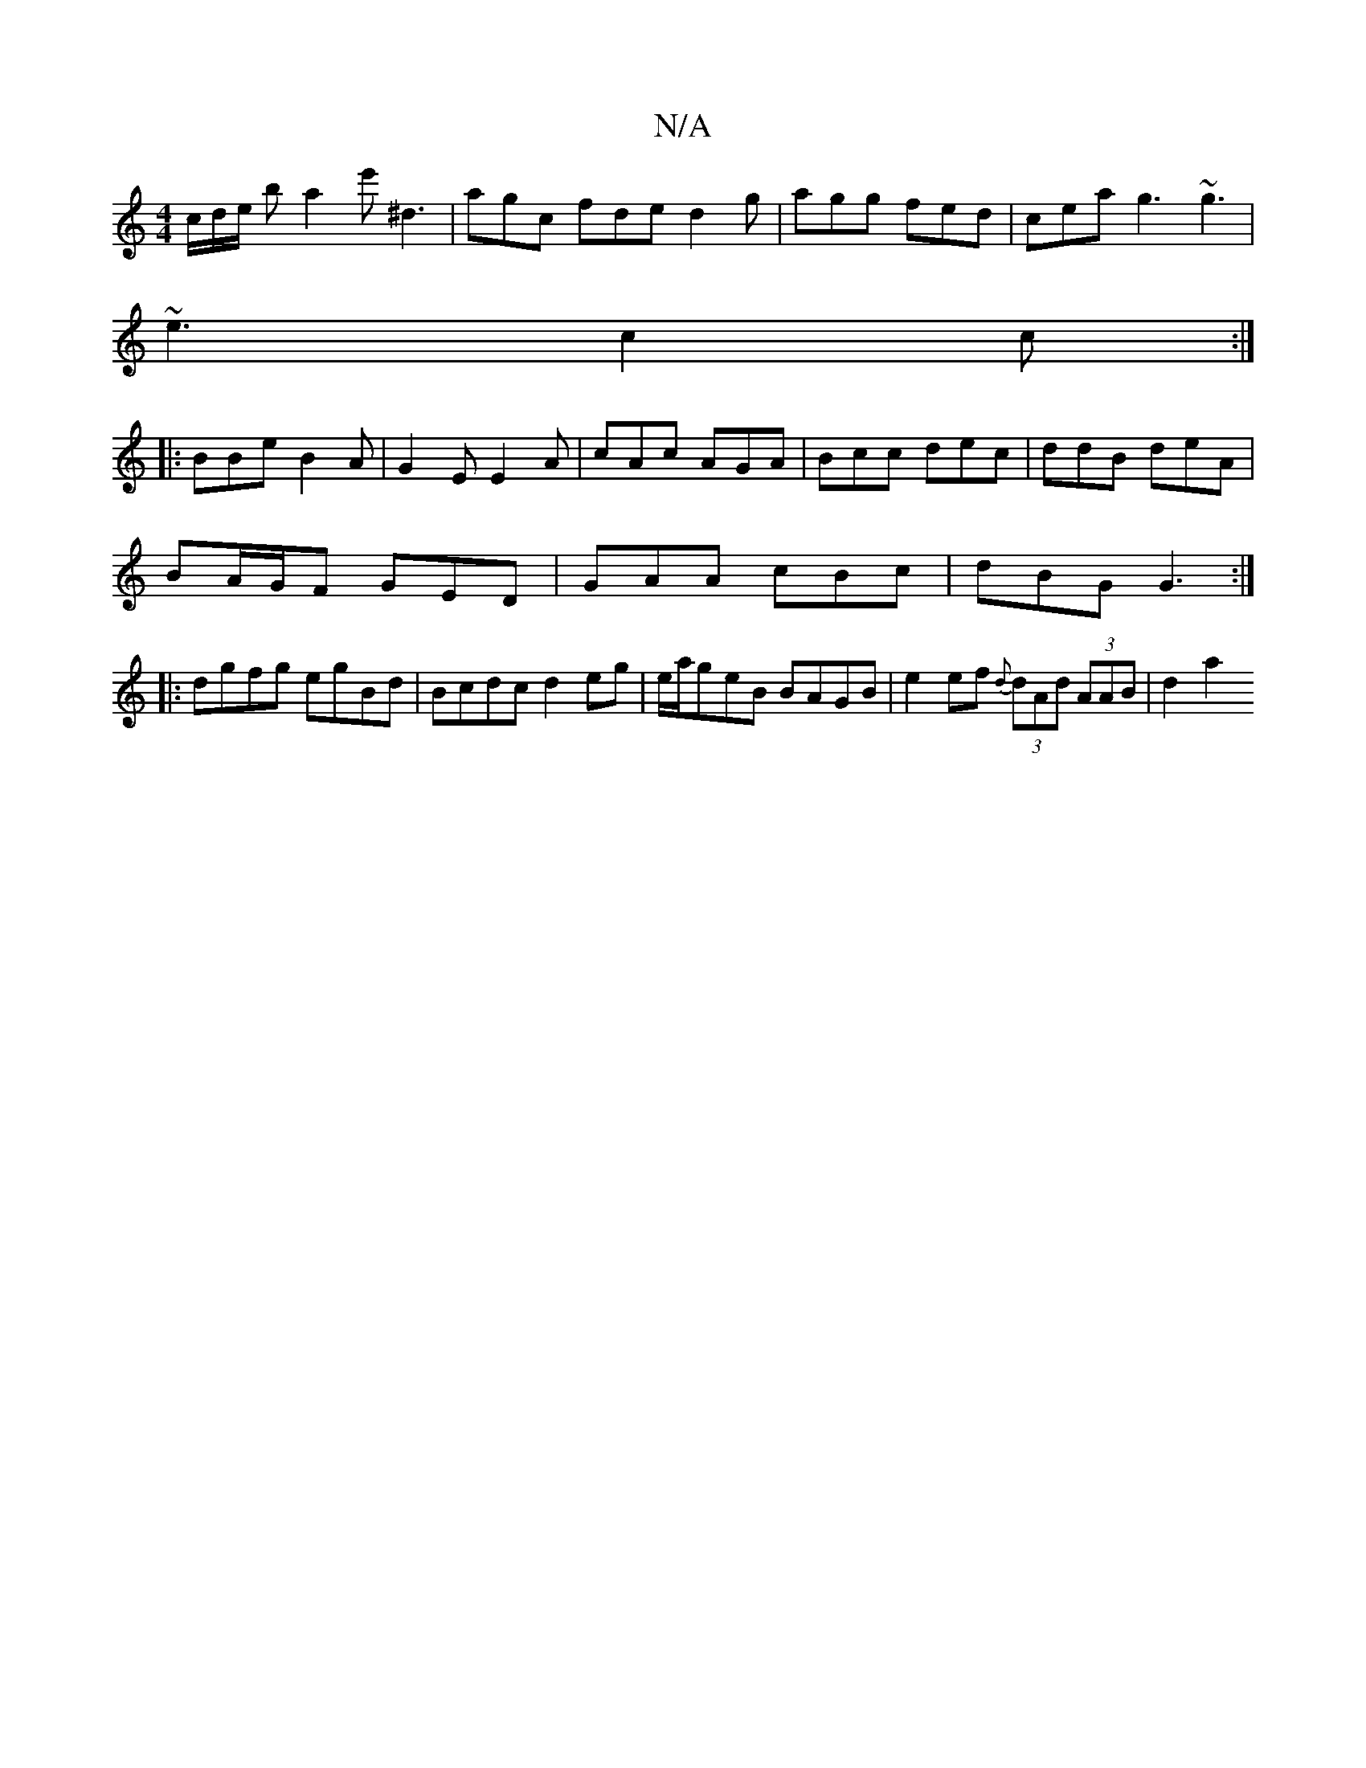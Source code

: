 X:1
T:N/A
M:4/4
R:N/A
K:Cmajor
c/d/e/ ba2e'^D'3| agc fde d2g | agg fed | cea g3 ~g3|
~e3 c2c:|
|:BBe B2A|G2E E2A|cAc AGA|Bcc dec|ddB deA|
BA/G/F GED|GAA cBc|dBG G3:|
|:dgfg egBd | Bcdc d2eg |e/a/geB BAGB | e2ef {d}(3dAd (3AAB|d2 a2